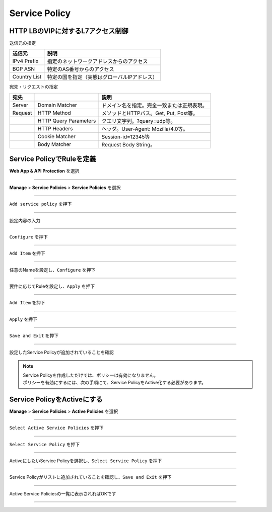 ==============================================
Service Policy
==============================================

HTTP LBのVIPに対するL7アクセス制御
==================

送信元の指定

+---------------+--------------------------------------------+
|送信元         |説明                                        |
+===============+============================================+
|IPv4 Prefix    |指定のネットワークアドレスからのアクセス    |
+---------------+--------------------------------------------+
|BGP ASN        |特定のAS番号からのアクセス                  |
+---------------+--------------------------------------------+
|Country List   |特定の国を指定（実態はグローバルIPアドレス）|
+---------------+--------------------------------------------+



宛先・リクエストの指定

+-------+----------------------+--------------------------------------------+
|宛先 　|　                    |説明                                        |
+=======+======================+============================================+
|Server |Domain Matcher        |ドメイン名を指定。完全一致または正規表現。  |
+-------+----------------------+--------------------------------------------+
|Request|HTTP Method           |メソッドとHTTPパス。Get, Put, Post等。      |
+-------+----------------------+--------------------------------------------+
|       |HTTP Query Parameters |クエリ文字列。?query=udp等。                |
+-------+----------------------+--------------------------------------------+
|       |HTTP Headers          |ヘッダ。User-Agent: Mozilla/4.0等。         |
+-------+----------------------+--------------------------------------------+
|       |Cookie Matcher        |Session-id=12345等                          |
+-------+----------------------+--------------------------------------------+
|       |Body Matcher          |Request Body String。                       |
+-------+----------------------+--------------------------------------------+


.. image:: ../content06/images/image-06-01.png
  :width: 640



Service PolicyでRuleを定義
==================

**Web App & API Protection** を選択

.. image:: ../content06/images/image-06-02.png
  :width: 640

____

**Manage** > **Service Policies** > **Service Policies** を選択

.. image:: ../content06/images/image-06-03.png
  :width: 320

____

\ ``Add service policy`` \ を押下

.. image:: ../content06/images/image-06-04.png
  :width: 480

____

設定内容の入力

.. image:: ../content06/images/image-06-05.png
  :width: 640

.. image:: ../content06/images/image-06-06.png
  :width: 640

____

\ ``Configure`` \ を押下

.. image:: ../content06/images/image-06-07.png
  :width: 640

____

\ ``Add Item`` \ を押下

.. image:: ../content06/images/image-06-08.png
  :width: 640

____

任意のNameを設定し、\ ``Configure`` \ を押下

.. image:: ../content06/images/image-06-09.png
  :width: 640

____

要件に応じてRuleを設定し、\ ``Apply`` \ を押下

.. image:: ../content06/images/image-06-10.png
  :width: 640

.. image:: ../content06/images/image-06-11.png
  :width: 640

.. image:: ../content06/images/image-06-12.png
  :width: 640

.. image:: ../content06/images/image-06-13.png
  :width: 640

.. image:: ../content06/images/image-06-14.png
  :width: 640

____

\ ``Add Item`` \ を押下

.. image:: ../content06/images/image-06-15.png
  :width: 640

____

\ ``Apply`` \ を押下

.. image:: ../content06/images/image-06-16.png
  :width: 640

____

\ ``Save and Exit`` \ を押下

.. image:: ../content06/images/image-06-17.png
  :width: 640

____

設定したService Policyが追加されていることを確認

.. image:: ../content06/images/image-06-18.png
  :width: 640


.. NOTE::
   | Service Policyを作成しただけでは、ポリシーは有効になりません。
   | ポリシーを有効にするには、次の手順にて、Service PolicyをActive化する必要があります。
   

Service PolicyをActiveにする
==================

**Manage** > **Service Policies** > **Active Policies** を選択

.. image:: ../content06/images/image-06-19.png
  :width: 320

____

\ ``Select Active Service Policies`` \ を押下

.. image:: ../content06/images/image-06-20.png
  :width: 640

____

\ ``Select Service Policy`` \ を押下

.. image:: ../content06/images/image-06-21.png
  :width: 640

____

ActiveにしたいService Policyを選択し、\ ``Select Service Policy`` \ を押下

.. image:: ../content06/images/image-06-22.png
  :width: 640

____

Service Policyがリストに追加されていることを確認し、\ ``Save and Exit`` \ を押下

.. image:: ../content06/images/image-06-23.png
  :width: 640

____

Active Service Policiesの一覧に表示されればOKです

.. image:: ../content06/images/image-06-24.png
  :width: 640

____





